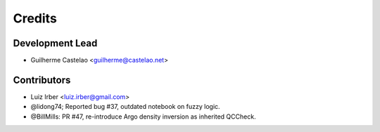 =======
Credits
=======

Development Lead
----------------

* Guilherme Castelao <guilherme@castelao.net>

Contributors
------------

* Luiz Irber <luiz.irber@gmail.com>  
* @lidong74; Reported bug #37, outdated notebook on fuzzy logic.
* @BillMills: PR #47, re-introduce Argo density inversion as inherited QCCheck.
